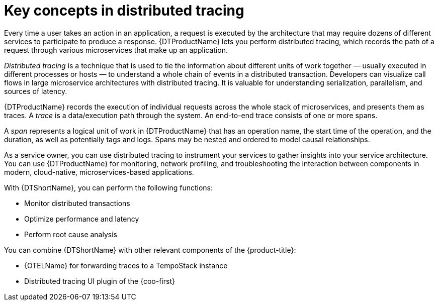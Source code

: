 // Module included in the following assemblies:
//
// * observability/distr_tracing/distr-tracing-tempo-architecture.adoc
// * service_mesh/v2x/ossm-architecture.adoc
// * service_mesh/v1x/ossm-architecture.adoc
// * serverless/observability/tracing/serverless-tracing.adoc

:_mod-docs-content-type: CONCEPT
[id="distr-tracing-tempo-key-concepts-in-distributed-tracing_{context}"]
= Key concepts in distributed tracing

Every time a user takes an action in an application, a request is executed by the architecture that may require dozens of different services to participate to produce a response.
{DTProductName} lets you perform distributed tracing, which records the path of a request through various microservices that make up an application.

_Distributed tracing_ is a technique that is used to tie the information about different units of work together — usually executed in different processes or hosts — to understand a whole chain of events in a distributed transaction.
Developers can visualize call flows in large microservice architectures with distributed tracing.
It is valuable for understanding serialization, parallelism, and sources of latency.

{DTProductName} records the execution of individual requests across the whole stack of microservices, and presents them as traces. A _trace_ is a data/execution path through the system. An end-to-end trace consists of one or more spans.

A _span_ represents a logical unit of work in {DTProductName} that has an operation name, the start time of the operation, and the duration, as well as potentially tags and logs. Spans may be nested and ordered to model causal relationships.

As a service owner, you can use distributed tracing to instrument your services to gather insights into your service architecture.
You can use {DTProductName} for monitoring, network profiling, and troubleshooting the interaction between components in modern, cloud-native, microservices-based applications.

With {DTShortName}, you can perform the following functions:

* Monitor distributed transactions

* Optimize performance and latency

* Perform root cause analysis

You can combine {DTShortName} with other relevant components of the {product-title}:

* {OTELName} for forwarding traces to a TempoStack instance

* Distributed tracing UI plugin of the {coo-first}
